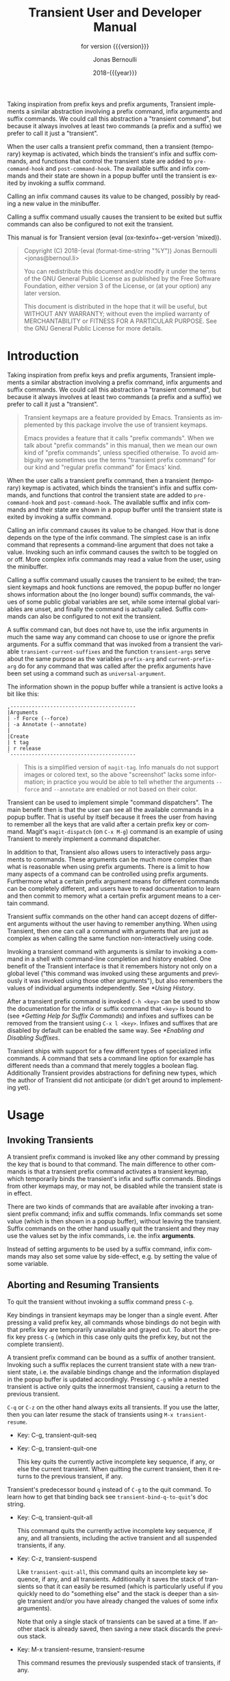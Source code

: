 #+TITLE: Transient User and Developer Manual
:PREAMBLE:
#+AUTHOR: Jonas Bernoulli
#+EMAIL: jonas@bernoul.li
#+DATE: 2018-{{{year}}}
#+LANGUAGE: en

#+TEXINFO_DIR_CATEGORY: Emacs
#+TEXINFO_DIR_TITLE: Transient: (transient).
#+TEXINFO_DIR_DESC: Transient Commands
#+SUBTITLE: for version {{{version}}}

#+TEXINFO_DEFFN: t
#+OPTIONS: H:4 num:4 toc:2
#+PROPERTY: header-args :eval never
#+MACRO: version (eval (ox-texinfo+-get-version 'mixed))
#+MACRO: year (eval (format-time-string "%Y"))

Taking inspiration from prefix keys and prefix arguments, Transient
implements a similar abstraction involving a prefix command, infix
arguments and suffix commands.  We could call this abstraction a
"transient command", but because it always involves at least two
commands (a prefix and a suffix) we prefer to call it just a
"transient".

When the user calls a transient prefix command, then a transient
(temporary) keymap is activated, which binds the transient's infix
and suffix commands, and functions that control the transient state
are added to ~pre-command-hook~ and ~post-command-hook~.  The available
suffix and infix commands and their state are shown in a popup buffer
until the transient is exited by invoking a suffix command.

Calling an infix command causes its value to be changed, possibly by
reading a new value in the minibuffer.

Calling a suffix command usually causes the transient to be exited
but suffix commands can also be configured to not exit the transient.

#+TEXINFO: @noindent
This manual is for Transient version {{{version}}}.

#+BEGIN_QUOTE
Copyright (C) 2018-{{{year}}} Jonas Bernoulli <jonas@bernoul.li>

You can redistribute this document and/or modify it under the terms
of the GNU General Public License as published by the Free Software
Foundation, either version 3 of the License, or (at your option) any
later version.

This document is distributed in the hope that it will be useful,
but WITHOUT ANY WARRANTY; without even the implied warranty of
MERCHANTABILITY or FITNESS FOR A PARTICULAR PURPOSE.  See the GNU
General Public License for more details.
#+END_QUOTE
:END:
* Introduction

Taking inspiration from prefix keys and prefix arguments, Transient
implements a similar abstraction involving a prefix command, infix
arguments and suffix commands.  We could call this abstraction a
"transient command", but because it always involves at least two
commands (a prefix and a suffix) we prefer to call it just a
"transient".

#+BEGIN_QUOTE
Transient keymaps are a feature provided by Emacs.  Transients as
implemented by this package involve the use of transient keymaps.

Emacs provides a feature that it calls "prefix commands".  When we
talk about "prefix commands" in this manual, then we mean our own kind
of "prefix commands", unless specified otherwise.  To avoid ambiguity
we sometimes use the terms "transient prefix command" for our kind and
"regular prefix command" for Emacs' kind.
#+END_QUOTE

When the user calls a transient prefix command, then a transient
(temporary) keymap is activated, which binds the transient's infix and
suffix commands, and functions that control the transient state are
added to ~pre-command-hook~ and ~post-command-hook~.  The available suffix
and infix commands and their state are shown in a popup buffer until
the transient state is exited by invoking a suffix command.

Calling an infix command causes its value to be changed.  How that is
done depends on the type of the infix command.  The simplest case is
an infix command that represents a command-line argument that does not
take a value.  Invoking such an infix command causes the switch to be
toggled on or off.  More complex infix commands may read a value from
the user, using the minibuffer.

Calling a suffix command usually causes the transient to be exited;
the transient keymaps and hook functions are removed, the popup buffer
no longer shows information about the (no longer bound) suffix
commands, the values of some public global variables are set, while
some internal global variables are unset, and finally the command is
actually called.  Suffix commands can also be configured to not exit
the transient.

A suffix command can, but does not have to, use the infix arguments in
much the same way any command can choose to use or ignore the prefix
arguments.  For a suffix command that was invoked from a transient the
variable ~transient-current-suffixes~ and the function ~transient-args~
serve about the same purpose as the variables ~prefix-arg~ and
~current-prefix-arg~ do for any command that was called after the prefix
arguments have been set using a command such as ~universal-argument~.

The information shown in the popup buffer while a transient is active
looks a bit like this:

#+BEGIN_EXAMPLE
,-----------------------------------------
|Arguments
| -f Force (--force)
| -a Annotate (--annotate)
|
|Create
| t tag
| r release
`-----------------------------------------
#+END_EXAMPLE

#+BEGIN_QUOTE
This is a simplified version of ~magit-tag~.  Info manuals do not
support images or colored text, so the above "screenshot" lacks some
information; in practice you would be able to tell whether the
arguments ~--force~ and ~--annotate~ are enabled or not based on their
color.
#+END_QUOTE

Transient can be used to implement simple "command dispatchers".  The
main benefit then is that the user can see all the available commands
in a popup buffer.  That is useful by itself because it frees the user
from having to remember all the keys that are valid after a certain
prefix key or command.  Magit's ~magit-dispatch~ (on ~C-x M-g~) command is
an example of using Transient to merely implement a command
dispatcher.

In addition to that, Transient also allows users to interactively pass
arguments to commands.  These arguments can be much more complex than
what is reasonable when using prefix arguments.  There is a limit to
how many aspects of a command can be controlled using prefix
arguments.  Furthermore what a certain prefix argument means for
different commands can be completely different, and users have to read
documentation to learn and then commit to memory what a certain prefix
argument means to a certain command.

Transient suffix commands on the other hand can accept dozens of
different arguments without the user having to remember anything.
When using Transient, then one can call a command with arguments that
are just as complex as when calling the same function non-interactively
using code.

Invoking a transient command with arguments is similar to invoking a
command in a shell with command-line completion and history enabled.
One benefit of the Transient interface is that it remembers history
not only on a global level ("this command was invoked using these
arguments and previously it was invoked using those other arguments"),
but also remembers the values of individual arguments independently.
See [[*Using History]].

After a transient prefix command is invoked ~C-h <key>~ can be used to
show the documentation for the infix or suffix command that ~<key>~ is
bound to (see [[*Getting Help for Suffix Commands]]) and infixes and
suffixes can be removed from the transient using ~C-x l <key>~.  Infixes
and suffixes that are disabled by default can be enabled the same way.
See [[*Enabling and Disabling Suffixes]].

Transient ships with support for a few different types of specialized
infix commands.  A command that sets a command line option for example
has different needs than a command that merely toggles a boolean flag.
Additionally Transient provides abstractions for defining new types,
which the author of Transient did not anticipate (or didn't get around
to implementing yet).

* Usage
** Invoking Transients

A transient prefix command is invoked like any other command by
pressing the key that is bound to that command.  The main difference
to other commands is that a transient prefix command activates a
transient keymap, which temporarily binds the transient's infix and
suffix commands.  Bindings from other keymaps may, or may not, be
disabled while the transient state is in effect.

There are two kinds of commands that are available after invoking a
transient prefix command; infix and suffix commands.  Infix commands
set some value (which is then shown in a popup buffer), without
leaving the transient.  Suffix commands on the other hand usually quit
the transient and they may use the values set by the infix commands,
i.e. the infix *arguments*.

Instead of setting arguments to be used by a suffix command, infix
commands may also set some value by side-effect, e.g. by setting the
value of some variable.

** Aborting and Resuming Transients

To quit the transient without invoking a suffix command press ~C-g~.

Key bindings in transient keymaps may be longer than a single event.
After pressing a valid prefix key, all commands whose bindings do not
begin with that prefix key are temporarily unavailable and grayed out.
To abort the prefix key press ~C-g~ (which in this case only quits the
prefix key, but not the complete transient).

A transient prefix command can be bound as a suffix of another
transient.  Invoking such a suffix replaces the current transient
state with a new transient state, i.e. the available bindings change
and the information displayed in the popup buffer is updated
accordingly.  Pressing ~C-g~ while a nested transient is active only
quits the innermost transient, causing a return to the previous
transient.

~C-q~ or ~C-z~ on the other hand always exits all transients.  If you use
the latter, then you can later resume the stack of transients using
~M-x transient-resume~.

- Key: C-g, transient-quit-seq
- Key: C-g, transient-quit-one

  This key quits the currently active incomplete key sequence, if any,
  or else the current transient.  When quitting the current transient,
  then it returns to the previous transient, if any.

Transient's predecessor bound ~q~ instead of ~C-g~ to the quit command.
To learn how to get that binding back see ~transient-bind-q-to-quit~'s
doc string.

- Key: C-q, transient-quit-all

  This command quits the currently active incomplete key sequence, if
  any, and all transients, including the active transient and all
  suspended transients, if any.

- Key: C-z, transient-suspend

  Like ~transient-quit-all~, this command quits an incomplete key
  sequence, if any, and all transients.  Additionally it saves the
  stack of transients so that it can easily be resumed (which is
  particularly useful if you quickly need to do "something else" and
  the stack is deeper than a single transient and/or you have already
  changed the values of some infix arguments).

  Note that only a single stack of transients can be saved at a time.
  If another stack is already saved, then saving a new stack discards
  the previous stack.

- Key: M-x transient-resume, transient-resume

  This command resumes the previously suspended stack of transients,
  if any.

** Common Suffix Commands

A few shared suffix commands are available in all transients.  These
suffix commands are not shown in the popup buffer by default.

This includes the aborting commands mentioned in the previous node as
well as some other commands that are all bound to ~C-x <key>~.  After
~C-x~ is pressed, a section featuring all these common commands is
temporarily shown in the popup buffer.  After invoking one of them,
the section disappears again.  Note however that one of these commands
is described as "Show common permanently"; invoke that if you want the
common commands to always be shown for all transients.

- Key: C-x t, transient-toggle-common

  This command toggles whether the generic commands that are common to
  all transients are always displayed or only after typing the
  incomplete prefix key sequence ~C-x~.  This only affects the current
  Emacs session.

- User Option: transient-show-common-commands

  This option controls whether shared suffix commands are shown
  alongside the transient-specific infix and suffix commands.  By
  default the shared commands are not shown to avoid overwhelming
  the user with to many options.

  While a transient is active, pressing ~C-x~ always shows the common
  command.  The value of this option can be changed for the current
  Emacs session by typing ~C-x t~ while a transient is active.

The other common commands are described in either the previous node or
in one of the following nodes.

Some of Transient's key bindings differ from the respective bindings
of Magit-Popup; see [[*FAQ]] for more information.

** Saving Values

After setting the infix arguments in a transient, the user can save
those arguments for future invocations.

Most transients will start out with the saved arguments when they are
invoked.  There are a few exceptions though.  Some transients are
designed so that the value that they use is stored externally as the
buffer-local value of some variable.  Invoking such a transient again
uses the buffer-local value. [fn:1]

If the user does not save the value and just exits using a regular
suffix command, then the value is merely saved to the transient's
history.  That value won't be used when the transient is next invoked
but it is easily accessible (see [[*Using History]]).

- Key: C-x s, transient-set

  This command saves the value of the active transient for this Emacs
  session.

- Key: C-x C-s, transient-save

  Save the value of the active transient persistently across Emacs
  sessions.

- User Option: transient-values-file

  This file is used to persist the values of transients between Emacs
  sessions.

[fn:1] ~magit-diff~ and ~magit-log~ are two prominent examples, and their
handling of buffer-local values is actually a bit more complicated
than outlined above and even customizable.

** Using History

Every time the user invokes a suffix command the transient's current
value is saved to its history.  These values can be cycled through the
same way one can cycle through the history of commands that read
user-input in the minibuffer.

- Key: C-M-p, transient-history-prev
- Key: C-x p, transient-history-prev

  This command switches to the previous value used for the active
  transient.

- Key: C-M-n, transient-history-next
- Key: C-x n, transient-history-next

  This command switches to the next value used for the active
  transient.

In addition to the transient-wide history, Transient of course
supports per-infix history.  When an infix reads user-input using the
minibuffer, then the user can use the regular minibuffer history
commands to cycle through previously used values.  Usually the same
keys as those mentioned above are bound to those commands.

Authors of transients should arrange for different infix commands that
read the same kind of value to also use the same history key (see
[[*Suffix Slots]]).

Both kinds of history are saved to a file when Emacs is exited.

- User Option: transient-history-file

  This file is used to persist the history of transients and their
  infixes between Emacs sessions.

- User Option: transient-history-limit

  This option controls how many history elements are kept at the time
  the history is saved in ~transient-history-file~.

** Getting Help for Suffix Commands

Transients can have many suffixes and infixes that the user might not
be familiar with.  To make it trivial to get help for these, Transient
provides access to the documentation directly from the active
transient.

- Key: C-h, transient-help

  This command enters help mode.  When help mode is active, then
  typing ~<key>~ shows information about the suffix command that ~<key>~
  normally is bound to (instead of invoking it).  Pressing ~C-h~ a
  second time shows information about the /prefix/ command.

  After typing ~<key>~ the stack of transient states is suspended and
  information about the suffix command is shown instead.  Typing ~q~ in
  the help buffer buries that buffer and resumes the transient state.

What sort of documentation is shown depends on how the transient was
defined.  For infix commands that represent command-line arguments
this ideally shows the appropriate manpage.  ~transient-help~ then tries
to jump to the correct location within that.  Info manuals are also
supported.  The fallback is to show the command's doc string, for
non-infix suffixes this is usually appropriate.

** Enabling and Disabling Suffixes

The user base of a package that uses transients can be very diverse.
This is certainly the case for Magit; some users have been using it and
Git for a decade, while others are just getting started now.

For that reason a mechanism is needed that authors can use to classify a
transient's infixes and suffixes along the essentials...everything
spectrum.  We use the term "levels" to describe that mechanism.

Each suffix command is placed on a level and each transient has a
level (called transient-level), which controls which suffix commands
are available.  Integers between 1 and 7 (inclusive) are valid levels.
For suffixes, 0 is also valid; it means that the suffix is not
displayed at any level.

The levels of individual transients and/or their individual suffixes
can be changed interactively, by invoking the transient and then
pressing ~C-x l~ to enter the "edit" mode, see below.

The default level for both transients and their suffixes is 4.  The
~transient-default-level~ option only controls the default for
transients.  The default suffix level is always 4.  The authors of
transients should place certain suffixes on a higher level, if they
expect that it won't be of use to most users, and they should place
very important suffixes on a lower level, so that they remain
available even if the user lowers the transient level.

- User Option: transient-default-level

  This option controls which suffix levels are made available by
  default.  It sets the transient-level for transients for which the
  user has not set that individually.

- User Option: transient-levels-file

  This file is used to persist the levels of transients and their
  suffixes between Emacs sessions.

- Key: C-x l, transient-set-level

  This command enters edit mode.  When edit mode is active, then all
  infixes and suffixes that are currently usable are displayed along
  with their levels.  The colors of the levels indicate whether they
  are enabled or not.  The level of the transient is also displayed
  along with some usage information.

  In edit mode, pressing the key that would usually invoke a certain
  suffix instead prompts the user for the level that suffix should be
  placed on.

  Help mode is available in edit mode.

  To change the transient level press ~C-x l~ again.

  To exit edit mode press ~C-g~.

  Note that edit mode does not display any suffixes that are not
  currently usable.  ~magit-rebase~ for example shows different suffixes
  depending on whether a rebase is already in progress or not.  The
  predicates also apply in edit mode.

  Therefore, to control which suffixes are available given a certain
  state, you have to make sure that that state is currently active.

** Other Commands

When invoking a transient in a small frame, the transient window may
not show the complete buffer, making it necessary to scroll, using the
following commands.  These commands are never shown in the transient
window, and the key bindings are the same as for ~scroll-up-command~ and
~scroll-down-command~ in other buffers.

- Command: transient-scroll-up arg

  This command scrolls text of transient popup window upward ARG
  lines.  If ARG is ~nil~, then it scrolls near full screen.  This
  is a wrapper around ~scroll-up-command~ (which see).

- Command: transient-scroll-down arg

  This command scrolls text of transient popup window down ARG
  lines.  If ARG is ~nil~, then it scrolls near full screen.  This
  is a wrapper around ~scroll-down-command~ (which see).

** Other Options

- User Option: transient-show-popup

  This option controls whether the current transient's infix and
  suffix commands are shown in the popup buffer.

  - If ~t~ (the default) then the popup buffer is shown as soon as a
    transient prefix command is invoked.

  - If ~nil~, then the popup buffer is not shown unless the user
    explicitly requests it, by pressing an incomplete prefix key
    sequence.

  - If a number, then the a brief one-line summary is shown instead of
    the popup buffer.  If zero or negative, then not even that summary
    is shown; only the pressed key itself is shown.

    The popup is shown when the user explicitly requests it by
    pressing an incomplete prefix key sequence.  Unless this is zero,
    then the popup is shown after that many seconds of inactivity
    (using the absolute value).

- User Option: transient-enable-popup-navigation

  This option controls whether navigation commands are enabled in the
  transient popup buffer.

  While a transient is active the transient popup buffer is not the
  current buffer, making it necessary to use dedicated commands to act
  on that buffer itself.  This is disabled by default.  If this option
  is non-nil, then the following features are available:

  - ~<up>~ moves the cursor to the previous suffix.
    ~<down>~ moves the cursor to the next suffix.
    ~RET~ invokes the suffix the cursor is on.
  - ~<mouse-1>~ invokes the clicked on suffix.
  - ~C-s~ and ~C-r~ start isearch in the popup buffer.

- User Option: transient-display-buffer-action

  This option specifies the action used to display the transient popup
  buffer.  The transient popup buffer is displayed in a window using
  ~(display-buffer BUFFER transient-display-buffer-action)~.

  The value of this option has the form ~(FUNCTION . ALIST)~,
  where FUNCTION is a function or a list of functions.  Each such
  function should accept two arguments: a buffer to display and an
  alist of the same form as ALIST.  See [[info:elisp#Choosing Window]]
  for details.

  The default is:

  (display-buffer-in-side-window
    (side . bottom)
    (inhibit-same-window . t)
    (window-parameters (no-other-window . t)))

  This displays the window at the bottom of the selected frame.
  Another useful FUNCTION is ~display-buffer-below-selected~, which
  is what ~magit-popup~ used by default.  For more alternatives see
  [[info:elisp#Display Action Functions]] and [[info:elisp#Buffer Display
  Action Alists]].

  Note that the buffer that was current before the transient buffer
  is shown should remain the current buffer.  Many suffix commands
  act on the thing at point, if appropriate, and if the transient
  buffer became the current buffer, then that would change what is
  at point.  To that effect ~inhibit-same-window~ ensures that the
  selected window is not used to show the transient buffer.

  It may be possible to display the window in another frame, but
  whether that works in practice depends on the window-manager.
  If the window manager selects the new window (Emacs frame),
  then that unfortunately changes which buffer is current.

  If you change the value of this option, then you might also
  want to change the value of ~transient-mode-line-format~.

- User Option: transient-mode-line-format

  This option controls whether the transient popup buffer has a
  mode-line, separator line, or neither.

  If ~nil~, then the buffer has no mode-line.  If the buffer is not
  displayed right above the echo area, then this probably is not a
  good value.

  If ~line~ (the default), then the buffer also has no mode-line, but a
  thin line is drawn instead, using the background color of the face
  ~transient-separator~.  Termcap frames cannot display thin lines and
  therefore fallback to treating ~line~ like ~nil~.

  Otherwise this can be any mode-line format.  See [[info:elisp#Mode
  Line Format]] for details.

- User Option: transient-read-with-initial-input

  This option controls whether the last history element is used as the
  initial minibuffer input when reading the value of an infix argument
  from the user.  If ~nil~, then there is no initial input and the first
  element has to be accessed the same way as the older elements.

- User Option: transient-highlight-mismatched-keys

  This option controls whether key bindings of infix commands that do
  not match the respective command-line argument should be highlighted.
  For other infix commands this option has no effect.

  When this option is non-nil, then the key binding for an infix argument
  is highlighted when only a long argument (e.g. ~--verbose~) is
  specified but no shorthand (e.g ~-v~).  In the rare case that a
  shorthand is specified but the key binding does not match, then it
  is highlighted differently.

  Highlighting mismatched key bindings is useful when learning the
  arguments of the underlying command-line tool; you wouldn't want to
  learn any short-hands that do not actually exist.

  The highlighting is done using one of the faces
  ~transient-mismatched-key~ and ~transient-nonstandard-key~.

- User Option: transient-substitute-key-function

  This function is used to modify key bindings.  If the value of this
  option is nil (the default), then no substitution is performed.

  This function is called with one argument, the prefix object, and
  must return a key binding description, either the existing key
  description it finds in the ~key~ slot, or the key description that
  replaces the prefix key.  It could be used to make other
  substitutions, but that is discouraged.

  For example, ~=~ is hard to reach using my custom keyboard layout,
  so I substitute ~(~ for that, which is easy to reach using a layout
  optimized for lisp.

  #+BEGIN_SRC emacs-lisp
    (setq transient-substitute-key-function
          (lambda (obj)
            (let ((key (oref obj key)))
              (if (string-match "\\`\\(=\\)[a-zA-Z]" key)
                  (replace-match "(" t t key 1)
                key))))
  #+END_SRC

- User Option: transient-detect-key-conflicts

  This option controls whether key binding conflicts should be
  detected at the time the transient is invoked.  If so, then this
  results in an error, which prevents the transient from being used.
  Because of that, conflicts are ignored by default.

  Conflicts cannot be determined earlier, i.e. when the transient is
  being defined and when new suffixes are being added, because at that
  time there can be false-positives.  It is actually valid for
  multiple suffixes to share a common key binding, provided the
  predicates of those suffixes prevent that more than one of them is
  enabled at a time.

- User Option: transient-force-fixed-pitch

  This option controls whether to force the use of a monospaced font
  in popup buffer.  Even if you use a proportional font for the
  ~default~ face, you might still want to use a monospaced font in
  transient's popup buffer.  Setting this option to t causes ~default~
  to be remapped to ~fixed-pitch~ in that buffer.

* Modifying Existing Transients

To an extent transients can be customized interactively, see [[*Enabling
and Disabling Suffixes]].  This section explains how existing transients
can be further modified non-interactively.

The following functions share a few arguments:

- PREFIX is a transient prefix command, a symbol.

- SUFFIX is a transient infix or suffix specification in the same form
  as expected by ~transient-define-prefix~.  Note that an infix is a
  special kind of suffix.  Depending on context "suffixes" means
  "suffixes (including infixes)" or "non-infix suffixes".  Here it
  means the former.  See [[*Suffix Specifications]].

  SUFFIX may also be a group in the same form as expected by
  ~transient-define-prefix~.  See [[*Group Specifications]].

- LOC is a command, a key vector, a key description (a string as
  returned by ~key-description~), or a list specifying coordinates (the
  last element may also be a command or key). For example ~(1 0 -1)~
  identifies the last suffix (~-1~) of the first subgroup (~0~) of the
  second group (~1~).

  If LOC is a list of coordinates, then it can be used to identify a
  group, not just an individual suffix command.

  The function ~transient-get-suffix~ can be useful to determine whether
  a certain coordination list identifies the suffix or group that you
  expect it to identify.  In hairy cases it may be necessary to look
  at the definition of the transient prefix command.

These functions operate on the information stored in the
~transient--layout~ property of the PREFIX symbol.  Suffix entries in
that tree are not objects but have the form ~(LEVEL CLASS PLIST)~, where
plist should set at least ~:key~, ~:description~ and ~:command~.

- Function: transient-insert-suffix prefix loc suffix

  This function inserts suffix or group SUFFIX into PREFIX before LOC.

- Function: transient-append-suffix prefix loc suffix

  This function inserts suffix or group SUFFIX into PREFIX after LOC.

- Function: transient-replace-suffix prefix loc suffix

  This function replaces the suffix or group at LOC in PREFIX with
  suffix or group SUFFIX.

- Function: transient-remove-suffix prefix loc

  This function removes the suffix or group at LOC in PREFIX.

- Function: transient-get-suffix prefix loc

  This function returns the suffix or group at LOC in PREFIX.  The
  returned value has the form mentioned above.

- Function: transient-suffix-put prefix loc prop value

  This function edits the suffix or group at LOC in PREFIX, by setting
  the PROP of its plist to VALUE.

Most of these functions do not signal an error if they cannot perform
the requested modification.  The functions that insert new suffixes
show a warning if LOC cannot be found in PREFIX, without signaling an
error.  The reason for doing it like this is that establishing a key
binding (and that is what we essentially are trying to do here) should
not prevent the rest of the configuration from loading.  Among these
functions only ~transient-get-suffix~ and ~transient-suffix-put~ may
signal an error.

* Defining New Commands
** Defining Transients

A transient consists of a prefix command and at least one suffix
command, though usually a transient has several infix and suffix
commands.  The below macro defines the transient prefix command *and*
binds the transient's infix and suffix commands.  In other words, it
defines the complete transient, not just the transient prefix command
that is used to invoke that transient.

- Macro: transient-define-prefix name arglist [docstring] [keyword value]... group... [body...]

  This macro defines NAME as a transient prefix command and binds the
  transient's infix and suffix commands.

  ARGLIST are the arguments that the prefix command takes.
  DOCSTRING is the documentation string and is optional.

  These arguments can optionally be followed by keyword-value pairs.
  Each key has to be a keyword symbol, either ~:class~ or a keyword
  argument supported by the constructor of that class.  The
  ~transient-prefix~ class is used if the class is not specified
  explicitly.

  GROUPs add key bindings for infix and suffix commands and specify
  how these bindings are presented in the popup buffer.  At least one
  GROUP has to be specified.  See [[*Binding Suffix and Infix Commands]].

  The BODY is optional.  If it is omitted, then ARGLIST is ignored and
  the function definition becomes:

  #+BEGIN_SRC emacs-lisp
    (lambda ()
      (interactive)
      (transient-setup 'NAME))
  #+END_SRC

  If BODY is specified, then it must begin with an ~interactive~ form
  that matches ARGLIST, and it must call ~transient-setup~.  It may
  however call that function only when some condition is satisfied.

  All transients have a (possibly ~nil~) value, which is exported when
  suffix commands are called, so that they can consume that value.
  For some transients it might be necessary to have a sort of
  secondary value, called a "scope".  Such a scope would usually be
  set in the command's ~interactive~ form and has to be passed to the
  setup function:

  #+BEGIN_SRC emacs-lisp
    (transient-setup 'NAME nil nil :scope SCOPE)
  #+END_SRC

  For example, the scope of the ~magit-branch-configure~ transient is
  the branch whose variables are being configured.

** Binding Suffix and Infix Commands

The macro ~transient-define-prefix~ is used to define a transient.
This defines the actual transient prefix command (see [[*Defining
Transients]]) and adds the transient's infix and suffix bindings, as
described below.

Users and third-party packages can add additional bindings using
functions such as ~transient-insert-suffix~ (See [[*Modifying Existing
Transients]]).  These functions take a "suffix specification" as one of
their arguments, which has the same form as the specifications used in
~transient-define-prefix~.

*** Group Specifications

The suffix and infix commands of a transient are organized in groups.
The grouping controls how the descriptions of the suffixes are
outlined visually but also makes it possible to set certain properties
for a set of suffixes.

Several group classes exist, some of which organize suffixes in
subgroups.  In most cases the class does not have to be specified
explicitly, but see [[*Group Classes]].

Groups are specified in the call to ~transient-define-prefix~, using
vectors.  Because groups are represented using vectors, we cannot use
square brackets to indicate an optional element and instead use curly
brackets to do the latter.

Group specifications then have this form:

#+BEGIN_SRC emacs-lisp
  [{LEVEL} {DESCRIPTION} {KEYWORD VALUE}... ELEMENT...]
#+END_SRC

The LEVEL is optional and defaults to 4.  See [[*Enabling and Disabling
Suffixes]].

The DESCRIPTION is optional.  If present it is used as the heading of
the group.

The KEYWORD-VALUE pairs are optional.  Each keyword has to be a
keyword symbol, either ~:class~ or a keyword argument supported by the
constructor of that class.

- One of these keywords, ~:description~, is equivalent to specifying
  DESCRIPTION at the very beginning of the vector.  The recommendation
  is to use ~:description~ if some other keyword is also used, for
  consistency, or DESCRIPTION otherwise, because it looks better.

- Likewise ~:level~ is equivalent to LEVEL.

- Other important keywords include the ~:if...~ keywords.  These
  keywords control whether the group is available in a certain
  situation.

  For example, one group of the ~magit-rebase~ transient uses ~:if
  magit-rebase-in-progress-p~, which contains the suffixes that are
  useful while rebase is already in progress; and another that uses
  ~:if-not magit-rebase-in-progress-p~, which contains the suffixes that
  initiate a rebase.

  These predicates can also be used on individual suffixes and are
  only documented once, see [[*Predicate Slots]].

- The value of ~:hide~, if non-nil, is a predicate that controls
  whether the group is hidden by default.  The key bindings for
  suffixes of a hidden group should all use the same prefix key.
  Pressing that prefix key should temporarily show the group and its
  suffixes, which assumes that a predicate like this is used:

  #+BEGIN_SRC emacs-lisp
    (lambda ()
      (eq (car transient--redisplay-key)
          ?\C-c)) ; the prefix key shared by all bindings
  #+END_SRC

- The value of ~:setup-children~, if non-nil, is a function that takes
  two arguments the group object itself and a list of children.
  The children are given as a, potentially empty, list consisting
  of either group or suffix specifications.  It can make arbitrary
  changes to the children including constructing new children from
  scratch.  Also see ~transient-setup-children~.

- The boolean ~:pad-keys~ argument controls whether keys of all suffixes
  contained in a group are right padded, effectively aligning the
  descriptions.

The ELEMENTs are either all subgroups (vectors), or all suffixes
(lists) and strings.  (At least currently no group type exists that
would allow mixing subgroups with commands at the same level, though
in principle there is nothing that prevents that.)

If the ELEMENTs are not subgroups, then they can be a mixture of lists
that specify commands and strings.  Strings are inserted verbatim.
The empty string can be used to insert gaps between suffixes, which is
particularly useful if the suffixes are outlined as a table.

Variables are supported inside group specifications.  For example in
place of a direct subgroup specification, a variable can be used whose
value is a vector that qualifies as a group specification.  Likewise a
variable can be used where a suffix specification is expected.  Lists
of group or suffix specifications are also supported.  Indirect
specifications are resolved when the transient prefix is being
defined.

The form of suffix specifications is documented in the next node.

*** Suffix Specifications

A transient's suffix and infix commands are bound when the transient
prefix command is defined using ~transient-define-prefix~, see
[[*Defining Transients]].  The commands are organized into groups, see
[[*Group Specifications]].  Here we describe the form used to bind an
individual suffix command.

The same form is also used when later binding additional commands
using functions such as ~transient-insert-suffix~, see [[*Modifying
Existing Transients]].

Note that an infix is a special kind of suffix. Depending on context
"suffixes" means "suffixes (including infixes)" or "non-infix
suffixes".  Here it means the former.

Suffix specifications have this form:

#+BEGIN_SRC emacs-lisp
  ([LEVEL] [KEY] [DESCRIPTION] COMMAND|ARGUMENT [KEYWORD VALUE]...)
#+END_SRC

LEVEL, KEY and DESCRIPTION can also be specified using the KEYWORDs
~:level~, ~:key~ and ~:description~.  If the object that is associated with
COMMAND sets these properties, then they do not have to be specified
here.  You can however specify them here anyway, possibly overriding
the object's values just for the binding inside this transient.

- LEVEL is the suffix level, an integer between 1 and 7.  See
  [[*Enabling and Disabling Suffixes]].

- KEY is the key binding, either a vector or key description string.

- DESCRIPTION is the description, either a string or a function that
  returns a string.  The function should be a lambda expression to
  avoid ambiguity.  In some cases a symbol that is bound as a function
  would also work but to be safe you should use ~:description~ in that
  case.

The next element is either a command or an argument.  This is the only
argument that is mandatory in all cases.

- Usually COMMAND is a symbol that is bound as a function, which has
  to be defined or at least autoloaded as a command by the time the
  containing prefix command is invoked.

  Any command will do; it does not need to have an object associated
  with it (as would be the case if ~transient-define-suffix~ or
  ~transient-define-infix~ were used to define it).

  The command can also be a closure or lambda expression, but that
  should only be used for dynamic transients whose suffixes are
  defined when the prefix command is invoked.  See information about
  the ~:setup-children~ function in [[*Group Specifications]].

  As mentioned above, the object that is associated with a command can
  be used to set the default for certain values that otherwise have to
  be set in the suffix specification.  Therefore if there is no object,
  then you have to make sure to specify the KEY and the DESCRIPTION.

  As a special case, if you want to add a command that might be neither
  defined nor autoloaded, you can use a workaround like:

  #+BEGIN_SRC emacs-lisp
    (transient-insert-suffix 'some-prefix "k"
      '("!" "Ceci n'est pas une commande" no-command
        :if (lambda () (featurep 'no-library))))
  #+END_SRC

  Instead of ~featurep~ you could also use ~require~ with a non-nil value
  for NOERROR.

- The mandatory argument can also be a command-line argument, a
  string.  In that case an anonymous command is defined and bound.

  Instead of a string, this can also be a list of two strings, in
  which case the first string is used as the short argument (which can
  also be specified using ~:shortarg~) and the second as the long argument
  (which can also be specified using ~:argument~).

  Only the long argument is displayed in the popup buffer.  See
  ~transient-detect-key-conflicts~ for how the short argument may be
  used.

  Unless the class is specified explicitly, the appropriate class is
  guessed based on the long argument.  If the argument ends with "=​"
  (e.g. "--format=") then ~transient-option~ is used, otherwise
  ~transient-switch~.

Finally, details can be specified using optional KEYWORD-VALUE pairs.
Each keyword has to be a keyword symbol, either ~:class~ or a keyword
argument supported by the constructor of that class.  See [[*Suffix
Slots]].

** Defining Suffix and Infix Commands

Note that an infix is a special kind of suffix. Depending on context
"suffixes" means "suffixes (including infixes)" or "non-infix
suffixes".

- Macro: transient-define-suffix name arglist [docstring] [keyword value]... body...

  This macro defines NAME as a transient suffix command.

  ARGLIST are the arguments that the command takes.
  DOCSTRING is the documentation string and is optional.

  These arguments can optionally be followed by keyword-value pairs.
  Each keyword has to be a keyword symbol, either ~:class~ or a keyword
  argument supported by the constructor of that class.  The
  ~transient-suffix~ class is used if the class is not specified
  explicitly.

  The BODY must begin with an ~interactive~ form that matches ARGLIST.
  The infix arguments are usually accessed by using ~transient-args~
  inside ~interactive~.

- Macro: transient-define-infix name arglist [docstring] [keyword value]...

  This macro defines NAME as a transient infix command.

  ARGLIST is always ignored (but mandatory never-the-less) and
  reserved for future use.  DOCSTRING is the documentation string and
  is optional.

  The keyword-value pairs are mandatory.  All transient infix commands
  are ~equal~ to each other (but not ~eq~), so it is meaningless to define
  an infix command without also setting at least ~:class~ and one other
  keyword (which it is depends on the used class, usually ~:argument~ or
  ~:variable~).

  Each keyword has to be a keyword symbol, either ~:class~ or a keyword
  argument supported by the constructor of that class.  The
  ~transient-switch~ class is used if the class is not specified
  explicitly.

  The function definition is always:

  #+BEGIN_SRC emacs-lisp
    (lambda ()
      (interactive)
      (let ((obj (transient-suffix-object)))
        (transient-infix-set obj (transient-infix-read obj)))
      (transient--show))
  #+END_SRC

  ~transient-infix-read~ and ~transient-infix-set~ are generic functions.
  Different infix commands behave differently because the concrete
  methods are different for different infix command classes.  In rare
  cases the above command function might not be suitable, even if you
  define your own infix command class.  In that case you have to use
  ~transient-define-suffix~ to define the infix command and use ~t~ as the
  value of the ~:transient~ keyword.

- Macro: transient-define-argument name arglist [docstring] [keyword value]...

  This macro defines NAME as a transient infix command.

  This is an alias for ~transient-define-infix~.  Only use this alias
  to define an infix command that actually sets an infix argument.
  To define an infix command that, for example, sets a variable, use
  ~transient-define-infix~ instead.

** Using Infix Arguments

The function and the variables described below allow suffix commands
to access the value of the transient from which they were invoked;
which is the value of its infix arguments.  These variables are set
when the user invokes a suffix command that exits the transient, but
before actually calling the command.

When returning to the command-loop after calling the suffix command,
the arguments are reset to ~nil~ (which causes the function to return
~nil~ too).

Like for Emacs' prefix arguments it is advisable, but not mandatory,
to access the infix arguments inside the command's ~interactive~ form.
The preferred way of doing that is to call the ~transient-args~
function, which for infix arguments serves about the same purpose as
~prefix-arg~ serves for prefix arguments.

- Function: transient-args prefix

  This function returns the value of the transient prefix command
  PREFIX.

  If the current command was invoked from the transient prefix command
  PREFIX, then it returns the active infix arguments.  If the current
  command was not invoked from PREFIX, then it returns the set, saved
  or default value for PREFIX.

- Function: transient-arg-value arg args

  This function return the value of ARG as it appears in ARGS.

  For a switch a boolean is returned.  For an option the value is
  returned as a string, using the empty string for the empty value,
  or nil if the option does not appear in ARGS.

- Function: transient-suffixes prefix

  This function returns the suffixes of the transient prefix command
  PREFIX.  This is a list of objects.  This function should only be
  used if you need the objects (as opposed to just their values) and
  if the current command is not being invoked from PREFIX.

- Variable: transient-current-suffixes

  The suffixes of the transient from which this suffix command was
  invoked.  This is a list of objects.  Usually it is sufficient to
  instead use the function ~transient-args~, which returns a list of
  values.  In complex cases it might be necessary to use this variable
  instead, i.e. if you need access to information beside the value.

- Variable: transient-current-prefix

  The transient from which this suffix command was invoked.  The
  returned value is a ~transient-prefix~ object, which holds information
  associated with the transient prefix command.

- Variable: transient-current-command

  The transient from which this suffix command was invoked.  The
  returned value is a symbol, the transient prefix command.

** Transient State

Invoking a transient prefix command "activates" the respective
transient, i.e. it puts a transient keymap into effect, which binds
the transient's infix and suffix commands.

The default behavior while a transient is active is as follows:

- Invoking an infix command does not affect the transient state; the
  transient remains active.

- Invoking a (non-infix) suffix command "deactivates" the transient
  state by removing the transient keymap and performing some
  additional cleanup.

- Invoking a command that is bound in a keymap other than the
  transient keymap is disallowed and trying to do so results in a
  warning.  This does not "deactivate" the transient.

But these are just the defaults.  Whether a certain command
deactivates or "exits" the transient is configurable.  There is more
than one way in which a command can be "transient" or "non-transient";
the exact behavior is implemented by calling a so-called "pre-command"
function.  Whether non-suffix commands are allowed to be called is
configurable per transient.

- The transient-ness of suffix commands (including infix commands) is
  controlled by the value of their ~transient~ slot, which can be set
  either when defining the command or when adding a binding to a
  transient while defining the respective transient prefix command.

  Valid values are booleans and the pre-commands described below.

  - ~t~ is equivalent to ~transient--do-stay~.
  - ~nil~ is equivalent to ~transient--do-exit~.
  - If ~transient~ is unbound (and that is actually the default for
    non-infix suffixes) then the value of the prefix's
    ~transient-suffix~ slot is used instead.  The default value of that
    slot is ~nil~, so the suffix's ~transient~ slot being unbound is
    essentially equivalent to it being ~nil~.

- A suffix command can be a prefix command itself, i.e. a
  "sub-prefix".  While a sub-prefix is active we nearly always want
  ~C-g~ to take the user back to the "super-prefix".  However in rare
  cases this may not be desirable, and that makes the following
  complication necessary:

  For ~transient-suffix~ objects the ~transient~ slot is unbound.  We can
  ignore that for the most part because, as stated above, ~nil~ and the
  slot being unbound are equivalent, and mean "do exit".  That isn't
  actually true for suffixes that are sub-prefixes though.  For such
  suffixes unbound means "do exit but allow going back", which is the
  default, while ~nil~ means "do exit permanently", which requires that
  slot to be explicitly set to that value.

- The transient-ness of certain built-in suffix commands is specified
  using ~transient-predicate-map~.  This is a special keymap, which
  binds commands to pre-commands (as opposed to keys to commands) and
  takes precedence over the ~transient~ slot.

The available pre-command functions are documented below.  They are
called by ~transient--pre-command~, a function on ~pre-command-hook~ and
the value that they return determines whether the transient is exited.
To do so the value of one of the constants ~transient--exit~ or
~transient--stay~ is used (that way we don't have to remember if ~t~ means
"exit" or "stay").

Additionally these functions may change the value of ~this-command~
(which explains why they have to be called using ~pre-command-hook~),
call ~transient-export~, ~transient--stack-zap~ or ~transient--stack-push~;
and set the values of ~transient--exitp~, ~transient--helpp~ or
~transient--editp~.

*** Pre-commands for Infixes
:PROPERTIES:
:UNNUMBERED: notoc
:END:

The default for infixes is ~transient--do-stay~.  This is also the only
function that makes sense for infixes.

- Function: transient--do-stay

  Call the command without exporting variables and stay transient.

*** Pre-commands for Suffixes
:PROPERTIES:
:UNNUMBERED: notoc
:END:

The default for suffixes is ~transient--do-exit~.

- Function: transient--do-exit

  Call the command after exporting variables and exit the transient.

- Function: transient--do-return

  Call the command after exporting variables and return to parent
  prefix.  If there is no parent prefix, then call ~transient--do-exit~.

- Function: transient--do-call

  Call the command after exporting variables and stay transient.

The following pre-commands are suitable for sub-prefixes.  Only the
first should ever explicitly be set as the value of the ~transient~
slot.

- Function: transient--do-recurse

  Call the transient prefix command, preparing for return to active
  transient.

  Whether we actually return to the parent transient is ultimately
  under the control of each invoked suffix.  The difference between
  this pre-command and ~transient--do-replace~ is that it changes the
  value of the ~transient-suffix~ slot to ~transient--do-return~.

  If there is no parent transient, then only call this command and
  skip the second step.

- Function: transient--do-replace

  Call the transient prefix command, replacing the active transient.

  Unless ~transient--do-recurse~ is explicitly used, this pre-command
  is automatically used for suffixes that are prefixes themselves,
  i.e. for sub-prefixes.

- Function: transient--do-suspend

  Suspend the active transient, saving the transient stack.

  This is used by the command ~transient-suspend~ and optionally also by
  "external events" such as ~handle-switch-frame~.  Such bindings should
  be added to ~transient-predicate-map~.

*** Pre-commands for Non-Suffixes
:PROPERTIES:
:UNNUMBERED: notoc
:END:

The default for non-suffixes, i.e commands that are bound in other
keymaps beside the transient keymap, is ~transient--do-warn~.  Silently
ignoring the user-error is also an option, though probably not a good
one.

If you want to let the user invoke non-suffix commands, then use
~transient--do-stay~ as the value of the prefix's ~transient-non-suffix~
slot.

- Function: transient--do-warn

  Call ~transient-undefined~ and stay transient.

- Function: transient--do-noop

  Call ~transient-noop~ and stay transient.

*** Special Pre-Commands
:PROPERTIES:
:UNNUMBERED: notoc
:END:

- Function: transient--do-quit-one

  If active, quit help or edit mode, else exit the active transient.

  This is used when the user pressed ~C-g~.

- Function: transient--do-quit-all

  Exit all transients without saving the transient stack.

  This is used when the user pressed ~C-q~.

- Function: transient--do-suspend

  Suspend the active transient, saving the transient stack.

  This is used when the user pressed ~C-z~.

* Classes and Methods

Transient uses classes and generic functions to make it possible to
define new types of suffix commands that are similar to existing
types, but behave differently in some aspects.  It does the same for
groups and prefix commands, though at least for prefix commands that
*currently* appears to be less important.

Every prefix, infix and suffix command is associated with an object,
which holds information that controls certain aspects of its behavior.
This happens in two ways.

- Associating a command with a certain class gives the command a type.
  This makes it possible to use generic functions to do certain things
  that have to be done differently depending on what type of command
  it acts on.

  That in turn makes it possible for third-parties to add new types
  without having to convince the maintainer of Transient that that new
  type is important enough to justify adding a special case to a dozen
  or so functions.

- Associating a command with an object makes it possible to easily
  store information that is specific to that particular command.

  Two commands may have the same type, but obviously their key
  bindings and descriptions still have to be different, for example.

  The values of some slots are functions.  The ~reader~ slot for example
  holds a function that is used to read a new value for an infix
  command.  The values of such slots are regular functions.

  Generic functions are used when a function should do something
  different based on the type of the command, i.e. when all commands
  of a certain type should behave the same way but different from the
  behavior for other types.  Object slots that hold a regular function
  as value are used when the task that they perform is likely to
  differ even between different commands of the same type.

** Group Classes

The type of a group can be specified using the ~:class~ property at the
beginning of the class specification, e.g. ~[:class transient-columns
...]~ in a call to ~transient-define-prefix~.

- The abstract ~transient-child~ class is the base class of both
  ~transient-group~ (and therefore all groups) as well as of
  ~transient-suffix~ (and therefore all suffix and infix commands).

  This class exists because the elements (aka "children") of certain
  groups can be other groups instead of suffix and infix commands.

- The abstract ~transient-group~ class is the superclass of all other
  group classes.

- The ~transient-column~ class is the simplest group.

  This is the default "flat" group.  If the class is not specified
  explicitly and the first element is not a vector (i.e. not a group),
  then this class is used.

  This class displays each element on a separate line.

- The ~transient-row~ class displays all elements on a single line.

- The ~transient-columns~ class displays commands organized in columns.

  Direct elements have to be groups whose elements have to be commands
  or strings.  Each subgroup represents a column.  This class takes
  care of inserting the subgroups' elements.

  This is the default "nested" group.  If the class is not specified
  explicitly and the first element is a vector (i.e. a group), then
  this class is used.

- The ~transient-subgroups~ class wraps other groups.

  Direct elements have to be groups whose elements have to be commands
  or strings.  This group inserts an empty line between subgroups.
  The subgroups themselves are responsible for displaying their
  elements.

** Group Methods

- Function: transient-setup-children group children

  This generic function can be used to setup the children or a group.

  The default implementation usually just returns the children
  unchanged, but if the ~setup-children~ slot of GROUP is non-nil, then
  it calls that function with CHILDREN as the only argument and
  returns the value.

  The children are given as a, potentially empty, list consisting of
  either group or suffix specifications.  These functions can make
  arbitrary changes to the children including constructing new
  children from scratch.

- Function: transient--insert-group group

  This generic function formats the group and its elements and inserts
  the result into the current buffer, which is a temporary buffer.
  The contents of that buffer are later inserted into the popup buffer.

  Functions that are called by this function may need to operate in
  the buffer from which the transient was called.  To do so they can
  temporarily make the ~transient--source-buffer~ the current buffer.

** Prefix Classes

Currently the ~transient-prefix~ class is being used for all prefix
commands and there is only a single generic function that can be
specialized based on the class of a prefix command.

- Function: transient--history-init obj

  This generic function is called while setting up the transient and
  is responsible for initializing the ~history~ slot.  This is the
  transient-wide history; many individual infixes also have a history
  of their own.

  The default (and currently only) method extracts the value from the
  global variable ~transient-history~.

A transient prefix command's object is stored in the ~transient--prefix~
property of the command symbol.  While a transient is active, a clone
of that object is stored in the variable ~transient--prefix~.  A clone
is used because some changes that are made to the active transient's
object should not affect later invocations.

** Suffix Classes

- All suffix and infix classes derive from ~transient-suffix~, which in
  turn derives from ~transient-child~, from which ~transient-group~ also
  derives (see [[*Group Classes]]).

- All infix classes derive from the abstract ~transient-infix~ class,
  which in turn derives from the ~transient-suffix~ class.

  Infixes are a special type of suffixes.  The primary difference is
  that infixes always use the ~transient--do-stay~ pre-command, while
  non-infix suffixes use a variety of pre-commands (see [[*Transient
  State]]).  Doing that is most easily achieved by using this class,
  though theoretically it would be possible to define an infix class
  that does not do so.  If you do that then you get to implement many
  methods.

  Also, infixes and non-infix suffixes are usually defined using
  different macros (see [[*Defining Suffix and Infix Commands]]).

- Classes used for infix commands that represent arguments should
  be derived from the abstract ~transient-argument~ class.

- The ~transient-switch~ class (or a derived class) is used for infix
  arguments that represent command-line switches (arguments that do
  not take a value).

- The ~transient-option~ class (or a derived class) is used for infix
  arguments that represent command-line options (arguments that do
  take a value).

- The ~transient-switches~ class can be used for a set of mutually
  exclusive command-line switches.

- The ~transient-files~ class can be used for a "--" argument that
  indicates that all remaining arguments are files.

- Classes used for infix commands that represent variables should
  derived from the abstract ~transient-variables~ class.

Magit defines additional classes, which can serve as examples for the
fancy things you can do without modifying Transient.  Some of these
classes will likely get generalized and added to Transient.  For now
they are very much subject to change and not documented.

** Suffix Methods

To get information about the methods implementing these generic
functions use ~describe-function~.

*** Suffix Value Methods

- Function: transient-init-value obj

  This generic function sets the initial value of the object OBJ.

  This function is called for all suffix commands, but unless a
  concrete method is implemented this falls through to the default
  implementation, which is a noop.  In other words this usually
  only does something for infix commands, but note that this is
  not implemented for the abstract class ~transient-infix~, so if
  your class derives from that directly, then you must implement
  a method.

- Function: transient-infix-read obj

  This generic function determines the new value of the infix object
  OBJ.

  This function merely determines the value; ~transient-infix-set~ is
  used to actually store the new value in the object.

  For most infix classes this is done by reading a value from the
  user using the reader specified by the ~reader~ slot (using the
  ~transient-infix-value~ method described below).

  For some infix classes the value is changed without reading
  anything in the minibuffer, i.e. the mere act of invoking the
  infix command determines what the new value should be, based
  on the previous value.

- Function: transient-prompt obj

  This generic function returns the prompt to be used to read infix
  object OBJ's value.

- Function: transient-infix-set obj value

  This generic function sets the value of infix object OBJ to VALUE.

- Function: transient-infix-value obj

  This generic function returns the value of the suffix object OBJ.

  This function is called by ~transient-args~ (which see), meaning this
  function is how the value of a transient is determined so that the
  invoked suffix command can use it.

  Currently most values are strings, but that is not set in stone.
  ~nil~ is not a value, it means "no value".

  Usually only infixes have a value, but see the method for
  ~transient-suffix~.

- Function: transient-init-scope obj

  This generic function sets the scope of the suffix object OBJ.

  The scope is actually a property of the transient prefix, not of
  individual suffixes.  However it is possible to invoke a suffix
  command directly instead of from a transient.  In that case, if
  the suffix expects a scope, then it has to determine that itself
  and store it in its ~scope~ slot.

  This function is called for all suffix commands, but unless a
  concrete method is implemented this falls through to the default
  implementation, which is a noop.

*** Suffix Format Methods

- Function: transient-format obj

  This generic function formats and returns OBJ for display.

  When this function is called, then the current buffer is some
  temporary buffer.  If you need the buffer from which the prefix
  command was invoked to be current, then do so by temporarily
  making ~transient--source-buffer~ current.

- Function: transient-format-key obj

  This generic function formats OBJ's ~key~ for display and returns the
  result.

- Function: transient-format-description obj

  This generic function formats OBJ's ~description~ for display and
  returns the result.

- Function: transient-format-value obj

  This generic function formats OBJ's value for display and returns
  the result.

- Function: transient-show-help obj

  Show help for the prefix, infix or suffix command represented by
  OBJ.

  For prefixes, show the info manual, if that is specified using the
  ~info-manual~ slot.  Otherwise show the manpage if that is specified
  using the ~man-page~ slot.  Otherwise show the command's doc string.

  For suffixes, show the command's doc string.

  For infixes, show the manpage if that is specified.  Otherwise show
  the command's doc string.

** Prefix Slots

- ~man-page~ or ~info-manual~ can be used to specify the documentation for
  the prefix and its suffixes.  The command ~transient-help~ uses the
  method ~transient-show-help~ (which see) to lookup and use these
  values.

- ~history-key~ If multiple prefix commands should share a single value,
  then this slot has to be set to the same value for all of them.  You
  probably don't want that.

- ~transient-suffix~ and ~transient-non-suffix~ play a part when
  determining whether the currently active transient prefix command
  remains active/transient when a suffix or abitrary non-suffix
  command is invoked.  See [[*Transient State]].

- ~incompatible~ A list of lists.  Each sub-list specifies a set of
  mutually exclusive arguments.  Enabling one of these arguments
  causes the others to be disabled.  An argument may appear in
  multiple sub-lists.

- ~scope~ For some transients it might be necessary to have a sort of
  secondary value, called a "scope".  See ~transient-define-prefix~.

*** Internal Prefix Slots
:PROPERTIES:
:UNNUMBERED: notoc
:END:

These slots are mostly intended for internal use.  They should not be
set in calls to ~transient-define-prefix~.

- ~prototype~ When a transient prefix command is invoked, then a clone
  of that object is stored in the global variable ~transient--prefix~
  and the prototype is stored in the clone's ~prototype~ slot.

- ~command~ The command, a symbol.  Each transient prefix command
  consists of a command, which is stored in a symbol's function slot
  and an object, which is stored in the ~transient--prefix~ property
  of the same symbol.

- ~level~ The level of the prefix commands.  The suffix commands whose
  layer is equal or lower are displayed.  See [[*Enabling and Disabling
  Suffixes]].

- ~value~ The likely outdated value of the prefix.  Instead of accessing
  this slot directly you should use the function ~transient-get-value~,
  which is guaranteed to return the up-to-date value.

- ~history~ and ~history-pos~ are used to keep track of historic values.
  Unless you implement your own ~transient-infix-read~ method you should
  not have to deal with these slots.

** Suffix Slots

Here we document most of the slots that are only available for suffix
objects.  Some slots are shared by suffix and group objects, they are
documented in [[*Predicate Slots]].

Also see [[*Suffix Classes]].

*** Slots of ~transient-suffix~
:PROPERTIES:
:UNNUMBERED: notoc
:END:

- ~key~ The key, a key vector or a key description string.

- ~command~ The command, a symbol.

- ~transient~ Whether to stay transient.  See [[*Transient State]].

- ~format~ The format used to display the suffix in the popup buffer.
  It must contain the following %-placeholders:

  - ~%k~ For the key.
  - ~%d~ For the description.
  - ~%v~ For the infix value.  Non-infix suffixes don't have a value.

- ~description~ The description, either a string or a function that is
  called with no argument and returns a string.

*** Slots of ~transient-infix~
:PROPERTIES:
:UNNUMBERED: notoc
:END:

Some of these slots are only meaningful for some of the subclasses.
They are defined here anyway to allow sharing certain methods.

- ~argument~ The long argument, e.g. ~--verbose~.

- ~shortarg~ The short argument, e.g. ~-v~.

- ~value~ The value.  Should not be accessed directly.

- ~init-value~ Function that is responsable for setting the object's
  value.  If bound, then this is called with the object as the only
  argument.  Usually this is not bound, in which case the object's
  primary ~transient-init-value~ method is called instead.

- ~unsavable~ Whether the value of the suffix is not saved as part of
  the prefixes.

- ~multi-value~ For options, whether the option can have multiple
  values.  If this is non-nil, then the values are read using
  ~completing-read-multiple~ by default and if you specify your own
  reader, then it should read the values using that function or
  similar.

  Supported non-nil values are:

  - Use ~rest~ for an option that can have multiple values.  This is
    useful e.g. for an ~--~ argument that indicates that all remaining
    arguments are files (such as ~git log -- file1 file2~).

    In the list returned by ~transient-args~ such an option and its
    values are represented by a single list of the form ~(ARGUMENT
    . VALUES)~.

  - Use ~repeat~ for an option that can be specified multiple times.

    In the list returned by ~transient-args~ each instance of the option
    and its value appears separately in the usual from, for example:
    ~("--another-argument" "--option=first" "--option=second")~.

  In both cases the option's values have to be specified in the
  default value of a prefix using the same format as returned by
  ~transient-args~, e.g.: ~("--other" "--o=1" "--o=2" ("--" "f1" "f2"))~.

- ~always-read~ For options, whether to read a value on every invocation.
  If this is nil, then options that have a value are simply unset and
  have to be invoked a second time to set a new value.

- ~allow-empty~ For options, whether the empty string is a valid value.

- ~history-key~ The key used to store the history.  This defaults to the
  command name.  This is useful when multiple infixes should share the
  same history because their values are of the same kind.

- ~reader~ The function used to read the value of an infix.  Not used
  for switches.  The function takes three arguments, PROMPT,
  INITIAL-INPUT and HISTORY, and must return a string.

- ~prompt~ The prompt used when reading the value, either a string or a
  function that takes the object as the only argument and which
  returns a prompt string.

- ~choices~ A list of valid values.  How exactly that is used depends on
  the class of the object.

*** Slots of ~transient-variable~
:PROPERTIES:
:UNNUMBERED: notoc
:END:

- ~variable~ The variable.

*** Slots of ~transient-switches~
:PROPERTIES:
:UNNUMBERED: notoc
:END:

- ~argument-format~ The display format.  Must contain ~%s~, one of the
  ~choices~ is substituted for that.  E.g. ~--%s-order~.

- ~argument-regexp~ The regexp used to match any one of the switches.
  E.g. ~\\(--\\(topo\\|author-date\\|date\\)-order\\)~.

** Predicate Slots

Suffix and group objects share some predicate slots that control
whether a group or suffix should be available depending on some state.
Only one of these slots can be used at the same time.  It is undefined
what happens if you use more than one.

- ~if~ Enable if predicate returns non-nil.
- ~if-not~ Enable if predicate returns nil.
- ~if-non-nil~ Enable if variable's value is non-nil.
- ~if-nil~ Enable if variable's value is nil.
- ~if-mode~ Enable if major-mode matches value.
- ~if-not-mode~ Enable if major-mode does not match value.
- ~if-derived~ Enable if major-mode derives from value.
- ~if-not-derived~ Enable if major-mode does not derive from value.

One more slot is shared between group and suffix classes, ~level~.  Like
the slots documented above, it is a predicate, but it is used for a
different purpose.  The value has to be an integer between 1
and 7.  ~level~ controls whether a suffix or a group should be
available depending on user preference.
See [[*Enabling and Disabling Suffixes]].

* Related Abstractions and Packages
** Comparison With Prefix Keys and Prefix Arguments

While transient commands were inspired by regular prefix keys and
prefix arguments, they are also quite different and much more complex.

The following diagrams illustrate some of the differences.

- ~(c)~ represents a return to the command loop.
- ~(+)~ represents the user's choice to press one key or another.
- ~{WORD}~ are possible behaviors.
- ~{NUMBER}~ is a footnote.

*** Regular Prefix Commands
:PROPERTIES:
:UNNUMBERED: notoc
:END:

See [[info:elisp#Prefix Keys]].

#+BEGIN_EXAMPLE
                                    ,--> command1 --> (c)
                                    |
  (c)-(+)-> prefix command or key --+--> command2 --> (c)
                                    |
                                    `--> command3 --> (c)
#+END_EXAMPLE

*** Regular Prefix Arguments
:PROPERTIES:
:UNNUMBERED: notoc
:END:

See [[info:elisp#Prefix Command Arguments]].

#+BEGIN_EXAMPLE
          ,----------------------------------,
          |                                  |
          v                                  |
  (c)-(+)---> prefix argument command --(c)-(+)-> any command --> (c)
                 |                                        ^        |
                 |                                        |        |
                 `-- sets or changes --, ,-- maybe used --'        |
                                       | |                         |
                                       v |                         |
                            prefix argument state                  |
                                        ^                          |
                                        |                          |
                                        `-------- discards --------'
#+END_EXAMPLE

*** Transients
:PROPERTIES:
:UNNUMBERED: notoc
:END:

(∩｀-´)⊃━☆ﾟ.*･｡ﾟ

This diagram ignores the infix value and external state:

#+BEGIN_EXAMPLE
  (c)
   |        ,- {stay} ------<-,-<------------<-,-<---,
  (+)       |                 |                |     |
   |        |                 |                |     |
   |        |   ,--> infix1 --|                |     |
   |        |   |             |                |     |
   |        |   |--> infix2 --|                |     |
   v        v   |             |                |     |
   prefix -(c)-(+)-> infix3 --'                ^     |
                |                              |     |
                |---------------> suffix1 -->--|     |
                |                              |     |
                |---------------> suffix2 ----{1}------> {exit} --> (c)
                |                                    |
                |---------------> suffix3 -------------> {exit} --> (c)
                |                                    |
                `--> any command --{2}-> {warn} -->--|
                                    |                |
                                    |--> {noop} -->--|
                                    |                |
                                    |--> {call} -->--'
                                    |
                                    `------------------> {exit} --> (c)
#+END_EXAMPLE

This diagram takes the infix value into account to an extend, while
still ignoring external state:

#+BEGIN_EXAMPLE
  (c)
   |        ,- {stay} ------<-,-<------------<-,-<---,
  (+)       |                 |                |     |
   |        |                 |                |     |
   |        |   ,--> infix1 --|                |     |
   |        |   |    |        |                |     |
   |        |   ,--> infix2 --|                |     |
   v        v   |    |        |                |     |
   prefix -(c)-(+)-> infix3 --'                |     |
                |    |                         ^     |
                |    |                         |     |
                |---------------> suffix1 -->--|     |
                |    |             ^           |     |
                |    |             |           |     |
                |---------------> suffix2 ----{1}------> {exit} --> (c)
                |    |             ^                 |     |
                |    |             |                 |     v
                |    |             |                 |     |
                |---------------> suffix3 -------------> {exit} --> (c)
                |    |             ^                 |     |
                | sets             |                 |     v
                |    |             maybe             |     |
                |    |             used              |     |
                |    |             |                 |     |
                |    |     infix --'                 |     |
                |    `---> value                     |     |
                |           ^                        |     |
                |           |                        |     |
                |       hides                        |     |
                |           |                        |     |
                |           `--------------------------<---|
                |                                    |     |
                `--> any command --{2}-> {warn} -->--|     |
                                    |                |     |
                                    |--> {noop} -->--|     |
                                    |                |     |
                                    |--> {call} -->--'     ^
                                    |                      |
                                    `------------------> {exit} --> (c)
#+END_EXAMPLE

This diagram provides more information about the infix value
and also takes external state into account.

#+BEGIN_EXAMPLE
                                         ,----sets--- "anything"
                                         |
                                         v
                        ,---------> external
                        |           state
                        |            | |
                        |  initialized |                      ☉‿⚆
                     sets         from |
                        |            | maybe
                        | ,----------' used
                        | |            |
  (c)                   | |            v
   |        ,- {stay} --|---<-,-<------|-----<-,-<---,
  (+)       |           | |   |        |       |     |
   |        |           | v   |        |       |     |
   |        |   ,--> infix1 --|        |       |     |
   |        |   |       | |   |        |       |     |
   |        |   |       | v   |        |       |     |
   |        |   ,--> infix2 --|        |       |     |
   |        |   |    | ^      |        |       |     |
   v        v   |    | |      |        |       |     |
   prefix -(c)-(+)-> infix3 --'        |       |     |
                |    | ^               |       ^     |
                |    | |               v       |     |
                |---------------> suffix1 -->--|     |
                |    | |            ^  |       |     |
                |    | |            |  v       |     |
                |---------------> suffix2 ----{1}------> {exit} --> (c)
                |    | |            ^  |             |     |
                |    | |            |  |             |     v
                |    | |            |  v             |     |
                |---------------> suffix3 -------------> {exit} --> (c)
                |    | |            ^                |     |
                | sets |            |                |     v
                |    | initialized  maybe            |     |
                |    | from         used             |     |
                |    | |            |                |     |
                |    | `-- infix ---'                |     |
                |    `---> value -----------------------------> persistent
                |           ^ ^                      |     |    across
                |           | |                      |     |    invocations -,
                |       hides |                      |     |                 |
                |           | `----------------------------------------------'
                |           |                        |     |
                |           `--------------------------<---|
                |                                    |     |
                `--> any command --{2}-> {warn} -->--|     |
                                    |                |     |
                                    |--> {noop} -->--|     |
                                    |                |     |
                                    |--> {call} -->--'     ^
                                    |                      |
                                    `------------------> {exit} --> (c)
#+END_EXAMPLE

- ~{1}~ Transients can be configured to be exited when a suffix command
  is invoked.  The default is to do so for all suffixes except for
  those that are common to all transients and which are used to
  perform tasks such as providing help and saving the value of the
  infix arguments for future invocations.  The behavior can also be
  specified for individual suffix commands and may even depend on
  state.

- ~{2}~ Transients can be configured to allow the user to invoke
  non-suffix commands.  The default is to not allow that and instead
  warn the user.

Despite already being rather complex, even the last diagram leaves out
many details.  Most importantly it implies that the decision whether
to remain transient is made later than it actually is made (for the
most part a function on ~pre-command-hook~ is responsible).  But such
implementation details are of little relevance to users and are
covered elsewhere.

** Comparison With Other Packages
*** Magit-Popup
:PROPERTIES:
:UNNUMBERED: notoc
:END:

Transient is the successor to Magit-Popup (see [[info:magit-popup]]).

One major difference between these two implementations of the same
ideas is that while Transient uses transient keymaps and embraces the
command-loop, Magit-Popup implemented an inferior mechanism that does
not use transient keymaps and that instead of using the command-loop
implements a naive alternative based on ~read-char~.

Magit-Popup does not use classes and generic functions and defining a
new command type is near impossible as it involves adding hard-coded
special-cases to many functions.  Because of that only a single new
type was added, which was not already part of Magit-Popup's initial
release.

A lot of things are hard-coded in Magit-Popup.  One random example is
that the key bindings for switches must begin with "-" and those for
options must begin with "=".

*** Hydra
:PROPERTIES:
:UNNUMBERED: notoc
:END:

Hydra (see https://github.com/abo-abo/hydra) is another package that
provides features similar to those of Transient.

Both packages use transient keymaps to make a set of commands
temporarily available and show the available commands in a popup
buffer.

A Hydra "body" is equivalent to a Transient "prefix" and a Hydra
"head" is equivalent to a Transient "suffix".  Hydra has no equivalent
of a Transient "infix".

Both hydras and transients can be used as simple command dispatchers.
Used like this they are similar to regular prefix commands and prefix
keys, except that the available commands are shown in the popup buffer.

(Another package that does this is ~which-key~. It does so automatically
for any incomplete key sequence.  The advantage of that approach is
that no additional work is necessary; the disadvantage is that the
available commands are not organized semantically.)

Both Hydra and Transient provide features that go beyond simple
command dispatchers:

- Invoking a command from a hydra does not necessarily exit the hydra.
  That makes it possible to invoke the same command again, but using a
  shorter key sequence (i.e. the key that was used to enter the hydra
  does not have to be pressed again).

  Transient supports that too, but for now this feature is not a focus
  and the interface is a bit more complicated.  A very basic example
  using the current interface:

  #+BEGIN_SRC emacs-lisp
    (transient-define-prefix outline-navigate ()
      :transient-suffix     'transient--do-stay
      :transient-non-suffix 'transient--do-warn
      [("p" "previous visible heading" outline-previous-visible-heading)
       ("n" "next visible heading" outline-next-visible-heading)])
  #+END_SRC

- Transient supports infix arguments; values that are set by infix
  commands and then consumed by the invoked suffix command(s).

  To my knowledge, Hydra does not support that.

Both packages make it possible to specify how exactly the available
commands are outlined:

- With Hydra this is often done using an explicit format string, which
  gives authors a lot of flexibility and makes it possible to do fancy
  things.

  The downside of this is that it becomes harder for a user to add
  additional commands to an existing hydra and to change key bindings.

- Transient allows the author of a transient to organize the commands
  into groups and the use of generic functions allows authors of
  transients to control exactly how a certain command type is
  displayed.

  However while Transient supports giving sections a heading it does
  not currently support giving the displayed information more
  structure by, for example, using box-drawing characters.

  That could be implemented by defining a new group class, which lets
  the author specify a format string.  It should be possible to
  implement that without modifying any existing code, but it does not
  currently exist.

* FAQ
:PROPERTIES:
:APPENDIX:   t
:END:

** Can I control how the popup buffer is displayed?
:PROPERTIES:
:UNNUMBERED: notoc
:END:

Yes, see ~transient-display-buffer-action~ in [[*Other Options]].

** Why did some of the key bindings change?
:PROPERTIES:
:UNNUMBERED: notoc
:END:

You may have noticed that the bindings for some of the common commands
do *not* have the prefix ~C-x~ and that furthermore some of these commands
are grayed out while others are not.  That unfortunately is a bit
confusing if the section of common commands is not shown permanently,
making the following explanation necessary.

The purpose of usually hiding that section but showing it after the
user pressed the respective prefix key is to conserve space and not
overwhelm users with too much noise, while allowing the user to
quickly list common bindings on demand.

That however should not keep us from using the best possible key
bindings.  The bindings that do use a prefix do so to avoid wasting
too many non-prefix bindings, keeping them available for use in
individual transients.  The bindings that do not use a prefix and that
are *not* grayed out are very important bindings that are *always*
available, even when invoking the "common command key prefix" or *any
other* transient-specific prefix.  The non-prefix keys that *are* grayed
out however, are not available when any incomplete prefix key sequence
is active.  They do not use the "common command key prefix" because it
is likely that users want to invoke them several times in a row and
e.g. ~M-p M-p M-p~ is much more convenient than ~C-x M-p C-x M-p C-x M-p~.

You may also have noticed that the "Set" command is bound to ~C-x s~,
while Magit-Popup used to bind ~C-c C-c~ instead.  I have seen several
users praise the latter binding (sic), so I did not change it
willy-nilly.  The reason that I changed it is that using different
prefix keys for different common commands, would have made the
temporary display of the common commands even more confusing,
i.e. after pressing ~C-c~ all the ~C-x ...~ bindings would be grayed out.

Using a single prefix for common commands key means that all other
potential prefix keys can be used for transient-specific commands
*without* the section of common commands also popping up.  ~C-c~ in
particular is a prefix that I want to (and already do) use for Magit, and
also using that for a common command would prevent me from doing so.

(Also see the next question.)

** Why does ~q~ not quit popups anymore?
:PROPERTIES:
:UNNUMBERED: notoc
:END:

I agree that ~q~ is a good binding for commands that quit something.
This includes quitting whatever transient is currently active, but it
also includes quitting whatever it is that some specific transient is
controlling.  The transient ~magit-blame~ for example binds ~q~ to the
command that turns ~magit-blame-mode~ off.

So I had to decide if ~q~ should quit the active transient (like
Magit-Popup used to) or whether ~C-g~ should do that instead, so that ~q~
could be bound in individual transient to whatever commands make sense
for them.  Because all other letters are already reserved for use by
individual transients, I have decided to no longer make an exception
for ~q~.

If you want to get ~q~'s old binding back then you can do so.  Doing
that is a bit more complicated than changing a single key binding, so
I have implemented a function, ~transient-bind-q-to-quit~ that makes the
necessary changes.  See its doc string for more information.

* Keystroke Index
:PROPERTIES:
:APPENDIX:   t
:INDEX:      ky
:COOKIE_DATA: recursive
:END:
* Command Index
:PROPERTIES:
:APPENDIX:   t
:INDEX:      cp
:END:
* Function Index
:PROPERTIES:
:APPENDIX:   t
:INDEX:      fn
:END:
* Variable Index
:PROPERTIES:
:APPENDIX:   t
:INDEX:      vr
:END:

* Copying
:PROPERTIES:
:COPYING:    t
:END:

#+BEGIN_QUOTE
Copyright (C) 2018-{{{year}}} Jonas Bernoulli <jonas@bernoul.li>

You can redistribute this document and/or modify it under the terms
of the GNU General Public License as published by the Free Software
Foundation, either version 3 of the License, or (at your option) any
later version.

This document is distributed in the hope that it will be useful,
but WITHOUT ANY WARRANTY; without even the implied warranty of
MERCHANTABILITY or FITNESS FOR A PARTICULAR PURPOSE.  See the GNU
General Public License for more details.
#+END_QUOTE

#  LocalWords:  ARGLIST ARGS DOCSTRING ELEMENTs EVAL GROUPs Infixes
#  LocalWords:  Infixes KEYWORDs LOC LocalWords MERCHANTABILITY Magit
#  LocalWords:  Magit's Makefile OBJ OBJ's Pre arglist
#  LocalWords:  args boolean booleans customizable docstring eval
#  LocalWords:  featurep infixes init keymap keymaps loc magit manpage
#  LocalWords:  minibuffer ness nilly noop plist pre prev
#  LocalWords:  rebase src subclass subclasses subprocess superclass
#  LocalWords:  utils

# IMPORTANT: Also update ORG_ARGS and ORG_EVAL in the Makefile.
# Local Variables:
# eval: (require 'ox-texinfo+ nil t)
# indent-tabs-mode: nil
# org-src-preserve-indentation: nil
# End:
